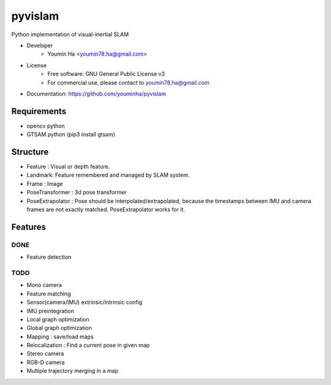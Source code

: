 ========
pyvislam
========

Python implementation of visual-inertial SLAM

* Developer
    * Youmin Ha <youmin78.ha@gmail.com>

* License
    * Free software: GNU General Public License v3
    * For commercial use, please contact to youmin78.ha@gmail.com

* Documentation: https://github.com/youminha/pyvislam

------------
Requirements
------------
* opencv python
* GTSAM python (pip3 install gtsam)

---------
Structure
---------
* Feature : Visual or depth feature.
* Landmark: Feature remembered and managed by SLAM system.
* Frame : Image
* PoseTransformer : 3d pose transformer
* PoseExtrapolator : Pose should be interpolated/extrapolated, because the timestamps between IMU and camera frames are not exactly matched. PoseExtrapolator works for it.

--------
Features
--------
DONE
====
* Feature detection

TODO
====
* Mono camera
* Feature matching
* Sensor(camera/IMU) extrinsic/intrinsic config
* IMU preintegration
* Local graph optimization
* Global graph optimization
* Mapping : save/load maps
* Relocalization : Find a current pose in given map
* Stereo camera
* RGB-D camera
* Multiple trajectory merging in a map

